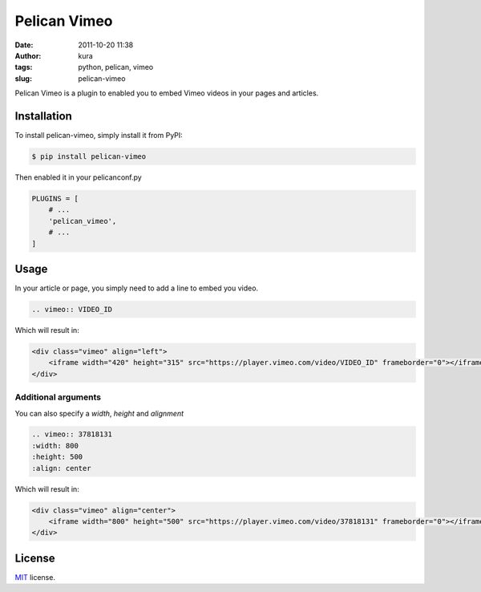 Pelican Vimeo
##############
:date: 2011-10-20 11:38
:author: kura
:tags: python, pelican, vimeo
:slug: pelican-vimeo

Pelican Vimeo is a plugin to enabled you to embed Vimeo videos in your pages
and articles.

.. image:: https://pypip.in/d/pelican_vimeo/badge.png
    :alt: pelican_vimeo downloads
    :target: https://crate.io/packages/pelican_vimeo

.. image:: https://pypip.in/v/pelican_vimeo/badge.png
    :alt: pelican_vimeo version
    :target: https://crate.io/packages/pelican_vimeo

Installation
============

To install pelican-vimeo, simply install it from PyPI:

.. code-block:: bash

    $ pip install pelican-vimeo

Then enabled it in your pelicanconf.py

.. code-block:: python

    PLUGINS = [
        # ...
        'pelican_vimeo',
        # ...
    ]

Usage
=====

In your article or page, you simply need to add a line to embed you video.

.. code-block:: rst

    .. vimeo:: VIDEO_ID

Which will result in:

.. code-block:: html

    <div class="vimeo" align="left">
        <iframe width="420" height="315" src="https://player.vimeo.com/video/VIDEO_ID" frameborder="0"></iframe>
    </div>

Additional arguments
--------------------

You can also specify a `width`, `height` and `alignment`

.. code-block:: rst

	.. vimeo:: 37818131
        :width: 800
        :height: 500
        :align: center

Which will result in:

.. code-block:: html

    <div class="vimeo" align="center">
        <iframe width="800" height="500" src="https://player.vimeo.com/video/37818131" frameborder="0"></iframe>
    </div>

License
=======

`MIT`_ license.

.. _MIT: http://opensource.org/licenses/MIT
